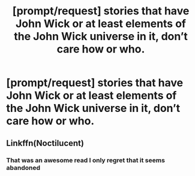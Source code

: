 #+TITLE: [prompt/request] stories that have John Wick or at least elements of the John Wick universe in it, don’t care how or who.

* [prompt/request] stories that have John Wick or at least elements of the John Wick universe in it, don’t care how or who.
:PROPERTIES:
:Author: pyroboy7
:Score: 1
:DateUnix: 1574573861.0
:DateShort: 2019-Nov-24
:END:

** Linkffn(Noctilucent)
:PROPERTIES:
:Author: jhsriddle
:Score: 1
:DateUnix: 1574575786.0
:DateShort: 2019-Nov-24
:END:

*** That was an awesome read I only regret that it seems abandoned
:PROPERTIES:
:Author: GrandMagician
:Score: 2
:DateUnix: 1574601264.0
:DateShort: 2019-Nov-24
:END:
